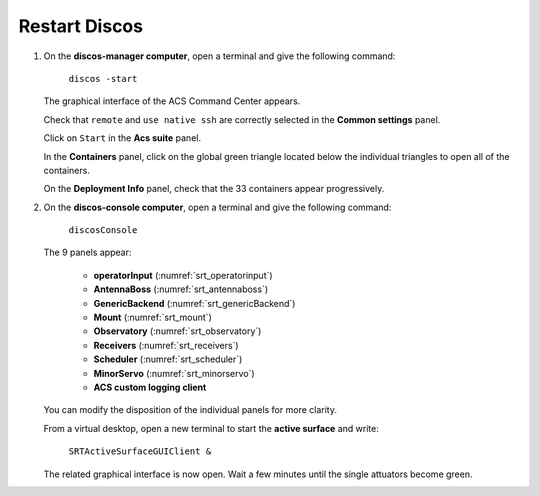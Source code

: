 .. SRT procedures documentation master file, created by
   sphinx-quickstart on Mon Aug  7 16:44:28 2017.
   You can adapt this file completely to your liking, but it should at least
   contain the root `toctree` directive.

===================
Restart Discos
===================

#. On the **discos-manager computer**, open a terminal and give the following command:

    ``discos -start``

   The graphical interface of the ACS Command Center appears.

   Check that ``remote`` and  ``use native ssh`` are correctly selected in the **Common settings** panel.

   Click on ``Start`` in the **Acs suite** panel. 
 
   In the **Containers** panel, click on the global green triangle located below the individual triangles to open all of the containers.

   On the **Deployment Info** panel, check that the 33 containers appear progressively.
 
 
 
#. On the **discos-console computer**, open a terminal and give the following command:

    ``discosConsole`` 

   The 9 panels appear:

     - **operatorInput** (:numref:`srt_operatorinput`)
     - **AntennaBoss** (:numref:`srt_antennaboss`)
     - **GenericBackend** (:numref:`srt_genericBackend`)
     - **Mount** (:numref:`srt_mount`)
     - **Observatory** (:numref:`srt_observatory`)
     - **Receivers** (:numref:`srt_receivers`)
     - **Scheduler** (:numref:`srt_scheduler`)
     - **MinorServo** (:numref:`srt_minorservo`)
     - **ACS custom logging client**

   You can modify the disposition of the individual panels for more clarity.


   From a virtual desktop, open a new terminal to start the **active surface** and write:

    ``SRTActiveSurfaceGUIClient &``

   The related graphical interface is now open. Wait a few minutes until the single attuators become green.






.. Please, follow the steps in the order.

.. #. On **nuraghe-mng**, go on the MNG virtual desktop. Open a shell and launch Nuraghe.

    ``nuragheConsole -start``

    The ACS Command Center will appear.


.. #. In the *Common Settings* section located on the upper left of the ACS interface, select 

    ``localhost(single-machine project)``


.. #. In the *Acs Suite* section, click on  ``Start`` (green triangle with Start).


.. #. On the bottom left of the ACS interface, click on the ``ACS`` tab. Wait about one minute to check that the system is running. When it is ready, the following message appears **ACS is up and running** in the log tab of ACS.


.. #. In the *Containers* section, click on the single green triangles to start each container. It is not necessary to wait for the closing of the Deployment info window of each container. The name of the containers appear progressively in the log tab with the message ``ContainerStatusMsg: Ready``. 


.. #. On **nuraghe-AS**, open two shells if they are not already there. On the first one, write 

    ``asContainers``

    On the second one, write  ``SRTActiveSurfaceGUIClient &``

    The graphical interface of the active surface appears. The active
    surface is ready when it is green (it takes several minutes).


.. #. On **nuraghe-mng**, check that the you have now **33 containers**.


.. #. Go on the CONSOLE virtual desktop of **nuraghe-mng**. Open a shell and execute the following command

    ``nuragheConsole``

    Eight panels appear:

     - **operatorInput** (:numref:`srt_operatorinput`)
     - **AntennaBoss** (:numref:`srt_antennaboss`)
     - **GenericBackend** (:numref:`srt_genericBackend`)
     - **Mount** (:numref:`srt_mount`)
     - **Observatory** (:numref:`srt_observatory`)
     - **Receivers** (:numref:`srt_receivers`)
     - **Scheduler** (:numref:`srt_scheduler`)
     - **MinorServo** (:numref:`srt_minorservo`)


.. Nuraghe is now ready! 
